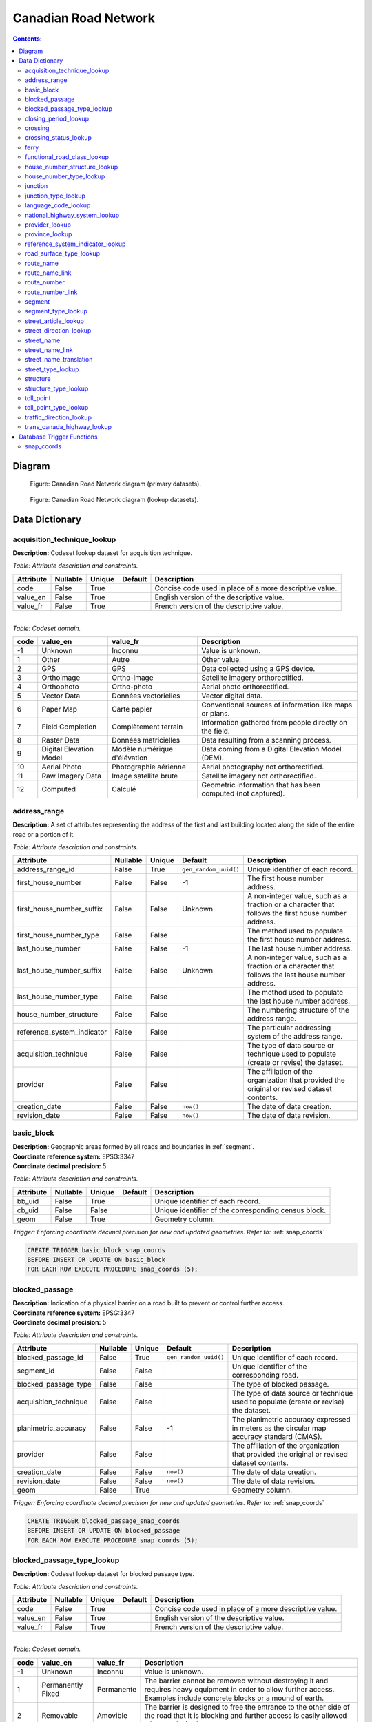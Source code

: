 *********************
Canadian Road Network
*********************

.. contents:: Contents:
   :depth: 3

Diagram
=======

.. figure:: /source/_static/data_models/canadian_road_network/canadian_road_network-primary_datasets.svg
    :alt: Canadian Road Network diagram (primary datasets).

    Figure: Canadian Road Network diagram (primary datasets).

.. figure:: /source/_static/data_models/canadian_road_network/canadian_road_network-lookup_datasets.svg
    :alt: Canadian Road Network diagram (lookup datasets).

    Figure: Canadian Road Network diagram (lookup datasets).

Data Dictionary
===============

acquisition_technique_lookup
----------------------------

**Description:** Codeset lookup dataset for acquisition technique.

*Table: Attribute description and constraints.*

.. csv-table::
   :header: "Attribute", "Nullable", "Unique", "Default", "Description"
   :widths: auto
   :align: left

   "code", False, True, "", "Concise code used in place of a more descriptive value."
   "value_en", False, True, "", "English version of the descriptive value."
   "value_fr", False, True, "", "French version of the descriptive value."

|
| *Table: Codeset domain.*

.. csv-table::
   :header: "code", "value_en", "value_fr", "Description"
   :widths: auto
   :align: left

   -1, "Unknown", "Inconnu", "Value is unknown."
   1, "Other", "Autre", "Other value."
   2, "GPS", "GPS", "Data collected using a GPS device."
   3, "Orthoimage", "Ortho-image", "Satellite imagery orthorectified."
   4, "Orthophoto", "Ortho-photo", "Aerial photo orthorectified."
   5, "Vector Data", "Données vectorielles", "Vector digital data."
   6, "Paper Map", "Carte papier", "Conventional sources of information like maps or plans."
   7, "Field Completion", "Complètement terrain", "Information gathered from people directly on the field."
   8, "Raster Data", "Données matricielles", "Data resulting from a scanning process."
   9, "Digital Elevation Model", "Modèle numérique d'élévation", "Data coming from a Digital Elevation Model (DEM)."
   10, "Aerial Photo", "Photographie aérienne", "Aerial photography not orthorectified."
   11, "Raw Imagery Data", "Image satellite brute", "Satellite imagery not orthorectified."
   12, "Computed", "Calculé", "Geometric information that has been computed (not captured)."

address_range
-------------

**Description:** A set of attributes representing the address of the first and last building located along the side of
the entire road or a portion of it.

*Table: Attribute description and constraints.*

.. csv-table::
   :header: "Attribute", "Nullable", "Unique", "Default", "Description"
   :widths: auto
   :align: left

   "address_range_id", False, True, ``gen_random_uuid()``, "Unique identifier of each record."
   "first_house_number", False, False, -1, "The first house number address."
   "first_house_number_suffix", False, False, "Unknown", "A non-integer value, such as a fraction or a character that
   follows the first house number address."
   "first_house_number_type", False, False, "", "The method used to populate the first house number address."
   "last_house_number", False, False, -1, "The last house number address."
   "last_house_number_suffix", False, False, "Unknown", "A non-integer value, such as a fraction or a character that
   follows the last house number address."
   "last_house_number_type", False, False, "", "The method used to populate the last house number address."
   "house_number_structure", False, False, "", "The numbering structure of the address range."
   "reference_system_indicator", False, False, "", "The particular addressing system of the address range."
   "acquisition_technique", False, False, "", "The type of data source or technique used to populate (create or revise)
   the dataset."
   "provider", False, False, "", "The affiliation of the organization that provided the original or revised dataset
   contents."
   "creation_date", False, False, ``now()``, "The date of data creation."
   "revision_date", False, False, ``now()``, "The date of data revision."

basic_block
-----------

| **Description:** Geographic areas formed by all roads and boundaries in :ref:`segment`.
| **Coordinate reference system:** EPSG:3347
| **Coordinate decimal precision:** 5

*Table: Attribute description and constraints.*

.. csv-table::
   :header: "Attribute", "Nullable", "Unique", "Default", "Description"
   :widths: auto
   :align: left

   "bb_uid", False, True, "", "Unique identifier of each record."
   "cb_uid", False, False, "", "Unique identifier of the corresponding census block."
   "geom", False, True, "", "Geometry column."

*Trigger: Enforcing coordinate decimal precision for new and updated geometries. Refer to:* :ref:`snap_coords`

.. code-block::

   CREATE TRIGGER basic_block_snap_coords
   BEFORE INSERT OR UPDATE ON basic_block
   FOR EACH ROW EXECUTE PROCEDURE snap_coords (5);

blocked_passage
---------------

| **Description:** Indication of a physical barrier on a road built to prevent or control further access.
| **Coordinate reference system:** EPSG:3347
| **Coordinate decimal precision:** 5

*Table: Attribute description and constraints.*

.. csv-table::
   :header: "Attribute", "Nullable", "Unique", "Default", "Description"
   :widths: auto
   :align: left

   "blocked_passage_id", False, True, ``gen_random_uuid()``, "Unique identifier of each record."
   "segment_id", False, False, "", "Unique identifier of the corresponding road."
   "blocked_passage_type", False, False, "", "The type of blocked passage."
   "acquisition_technique", False, False, "", "The type of data source or technique used to populate (create or revise)
   the dataset."
   "planimetric_accuracy", False, False, -1, "The planimetric accuracy expressed in meters as the circular map accuracy
   standard (CMAS)."
   "provider", False, False, "", "The affiliation of the organization that provided the original or revised dataset
   contents."
   "creation_date", False, False, ``now()``, "The date of data creation."
   "revision_date", False, False, ``now()``, "The date of data revision."
   "geom", False, True, "", "Geometry column."

*Trigger: Enforcing coordinate decimal precision for new and updated geometries. Refer to:* :ref:`snap_coords`

.. code-block::

   CREATE TRIGGER blocked_passage_snap_coords
   BEFORE INSERT OR UPDATE ON blocked_passage
   FOR EACH ROW EXECUTE PROCEDURE snap_coords (5);

blocked_passage_type_lookup
---------------------------

**Description:** Codeset lookup dataset for blocked passage type.

*Table: Attribute description and constraints.*

.. csv-table::
   :header: "Attribute", "Nullable", "Unique", "Default", "Description"
   :widths: auto
   :align: left

   "code", False, True, "", "Concise code used in place of a more descriptive value."
   "value_en", False, True, "", "English version of the descriptive value."
   "value_fr", False, True, "", "French version of the descriptive value."

|
| *Table: Codeset domain.*

.. csv-table::
   :header: "code", "value_en", "value_fr", "Description"
   :widths: auto
   :align: left

   -1, "Unknown", "Inconnu", "Value is unknown."
   1, "Permanently Fixed", "Permanente", "The barrier cannot be removed without destroying it and requires heavy
   equipment in order to allow further access. Examples include concrete blocks or a mound of earth."
   2, "Removable", "Amovible", "The barrier is designed to free the entrance to the other side of the road that it is
   blocking and further access is easily allowed when so desired."

closing_period_lookup
---------------------

**Description:** Codeset lookup dataset for closing period.

*Table: Attribute description and constraints.*

.. csv-table::
   :header: "Attribute", "Nullable", "Unique", "Default", "Description"
   :widths: auto
   :align: left

   "code", False, True, "", "Concise code used in place of a more descriptive value."
   "value_en", False, True, "", "English version of the descriptive value."
   "value_fr", False, True, "", "French version of the descriptive value."

|
| *Table: Codeset domain.*

.. csv-table::
   :header: "code", "value_en", "value_fr", "Description"
   :widths: auto
   :align: left

   -1, "Unknown", "Inconnu", "Value is unknown."
   0, "None", "Aucun", "There is no closing period. The road or ferry is open year round."
   1, "Summer", "Été", "Period of the year for which the absence of ice and snow prevent access to the road or ferry."
   2, "Winter", "Hiver", "Period of the year for which ice and snow prevent access to the road or ferry."

.. _crossing:

crossing
--------

| **Description:** All intersection points involving 4 or more roads, used for the identification of grade separated
  intersections (overpasses). This dataset exists for the maintenance of a routable road network whereby roads in the
  completely segmented :ref:`segment` dataset can be dissolved into single features if, in reality, they are contiguous
  and intersect at-grade.
| **Coordinate reference system:** EPSG:3347
| **Coordinate decimal precision:** 5

*Table: Attribute description and constraints.*

.. csv-table::
   :header: "Attribute", "Nullable", "Unique", "Default", "Description"
   :widths: auto
   :align: left

   "crossing_id", False, True, ``gen_random_uuid()``, "Unique identifier of each record."
   "crossing_status", False, False, "", "The type of crossing."
   "crossing_order", False, False, "", "The number of roads connected to the crossing point."
   "creation_date", False, False, ``now()``, "The date of data creation."
   "revision_date", False, False, ``now()``, "The date of data revision."
   "geom", False, True, "", "Geometry column."

*Trigger: Enforcing coordinate decimal precision for new and updated geometries. Refer to:* :ref:`snap_coords`

.. code-block::

   CREATE TRIGGER crossing_snap_coords
   BEFORE INSERT OR UPDATE ON crossing
   FOR EACH ROW EXECUTE PROCEDURE snap_coords (5);

crossing_status_lookup
----------------------

**Description:** Codeset lookup dataset for crossing status.

*Table: Attribute description and constraints.*

.. csv-table::
   :header: "Attribute", "Nullable", "Unique", "Default", "Description"
   :widths: auto
   :align: left

   "code", False, True, "", "Concise code used in place of a more descriptive value."
   "value_en", False, True, "", "English version of the descriptive value."
   "value_fr", False, True, "", "French version of the descriptive value."

|
| *Table: Codeset domain.*

.. csv-table::
   :header: "code", "value_en", "value_fr", "Description"
   :widths: auto
   :align: left

   1, "Overpass", "Viaduc", "Grade separated junction of roads."
   2, "Intersection", "Carrefour", "At-grade junction of roads."

ferry
-----

| **Description:** The average route of a ferryboat which transports vehicles.
| **Coordinate reference system:** EPSG:3347
| **Coordinate decimal precision:** 5

*Table: Attribute description and constraints.*

.. csv-table::
   :header: "Attribute", "Nullable", "Unique", "Default", "Description"
   :widths: auto
   :align: left

   "ferry_id", False, True, ``gen_random_uuid()``, "Unique identifier of each record."
   "closing_period", False, False, "", "The period in which the road or ferry is not available to the public."
   "functional_road_class", False, False, "", "A classification based on the role that the road or ferry performs in
   the connectivity of the road network."
   "province", False, False, "", "Province or Territory where the feature is located."
   "acquisition_technique", False, False, "", "The type of data source or technique used to populate (create or revise)
   the dataset."
   "planimetric_accuracy", False, False, -1, "The planimetric accuracy expressed in meters as the circular map accuracy
   standard (CMAS)."
   "provider", False, False, "", "The affiliation of the organization that provided the original or revised dataset
   contents."
   "creation_date", False, False, ``now()``, "The date of data creation."
   "revision_date", False, False, ``now()``, "The date of data revision."
   "geom", False, True, "", "Geometry column."

*Trigger: Enforcing coordinate decimal precision for new and updated geometries. Refer to:* :ref:`snap_coords`

.. code-block::

   CREATE TRIGGER ferry_snap_coords
   BEFORE INSERT OR UPDATE ON ferry
   FOR EACH ROW EXECUTE PROCEDURE snap_coords (5);

functional_road_class_lookup
----------------------------

**Description:** Codeset lookup dataset for functional road class.

*Table: Attribute description and constraints.*

.. csv-table::
   :header: "Attribute", "Nullable", "Unique", "Default", "Description"
   :widths: auto
   :align: left

   "code", False, True, "", "Concise code used in place of a more descriptive value."
   "value_en", False, True, "", "English version of the descriptive value."
   "value_fr", False, True, "", "French version of the descriptive value."

|
| *Table: Codeset domain.*

.. csv-table::
   :header: "code", "value_en", "value_fr", "Description"
   :widths: auto
   :align: left

   -1, "Unknown", "Inconnu", "Value is unknown."
   0, "None", "Aucun", "Value reserved for boundaries."
   1, "Freeway", "Autoroute", "An unimpeded, high-speed controlled access thoroughfare for through traffic with
   typically no at-grade intersections, usually with no property access or direct access, and which is accessed by a
   ramp. Pedestrians are prohibited."
   2, "Expressway / Highway", "Route express", "A high-speed thoroughfare with a combination of controlled access
   intersections at any grade."
   3, "Arterial", "Artère", "A major thoroughfare with medium to large traffic capacity."
   4, "Collector", "Route collectrice", "A minor thoroughfare mainly used to access properties and to feed traffic with
   right of way."
   5, "Local / Street", "Local / Rue", "A low-speed thoroughfare dedicated to provide full access to the front of
   properties."
   6, "Local / Strata", "Local / Semi-privé", "A low-speed thoroughfare dedicated to provide access to properties with
   potential public restriction such as: trailer parks, First Nations, strata, private estates, seasonal residences."
   7, "Local / Unknown", "Local / Inconnu", "A low-speed thoroughfare dedicated to provide access to the front of
   properties but for which the access regulations are unknown."
   8, "Alleyway / Lane", "Ruelle / Voie", "A low-speed thoroughfare dedicated to provide access to the rear of
   properties."
   9, "Ramp", "Bretelle", "A system of interconnecting roadways providing for the controlled movement between two or
   more roadways."
   10, "Resource / Recreation", "Route d'accès ressources / Site récréatif", "A narrow passage whose primary function
   is to provide access for resource extraction and may also have serve in providing public access to the backcountry."
   11, "Rapid Transit", "Réservée transport commun", "A thoroughfare restricted to public transit buses."
   12, "Service Lane", "Service", "A stretch of road permitting vehicles to come to a stop along a freeway or highway,
   scale, service lane, emergency lane, lookout, and rest area."
   13, "Winter", "Hiver", "A road that is only useable during the winter when conditions allow for passage over lakes,
   rivers, and wetlands."

house_number_structure_lookup
-----------------------------

**Description:** Codeset lookup dataset for house number structure.

*Table: Attribute description and constraints.*

.. csv-table::
   :header: "Attribute", "Nullable", "Unique", "Default", "Description"
   :widths: auto
   :align: left

   "code", False, True, "", "Concise code used in place of a more descriptive value."
   "value_en", False, True, "", "English version of the descriptive value."
   "value_fr", False, True, "", "French version of the descriptive value."

|
| *Table: Codeset domain.*

.. csv-table::
   :header: "code", "value_en", "value_fr", "Description"
   :widths: auto
   :align: left

   -1, "Unknown", "Inconnu", "Value is unknown."
   0, "None", "Aucun", "Absence of a house."
   1, "Even", "Numéros pairs", "The house numbers appear as even numbers in a sequentially sorted order (ascending or
   descending) when moving from one end of the road to the other. A series that has missing numbers but is sequentially
   sorted is valid. An example is the series (2, 4, 8, 18, 22)."
   2, "Odd", "Numéros impairs", "The house numbers appear as odd numbers in a sequentially sorted order (ascending or
   descending) when moving from one end of the road to the other. A series that has missing numbers but is sequentially
   sorted is valid. An example is the series (35, 39, 43, 69, 71, 73, 85)."
   3, "Mixed", "Numéros mixtes", "The house numbers appear as both even and odd numbers in a sequentially sorted order
   (ascending or descending) when moving from one end of the road to the other. A series that has missing numbers but
   is sequentially sorted is valid. Examples are the series (5, 6, 7, 9, 10, 13) and (24, 27, 30, 33, 34, 36)."
   4, "Irregular", "Numéros irréguliers", "The house numbers do not occur in any sorted order."

house_number_type_lookup
------------------------

**Description:** Codeset lookup dataset for house number type.

*Table: Attribute description and constraints.*

.. csv-table::
   :header: "Attribute", "Nullable", "Unique", "Default", "Description"
   :widths: auto
   :align: left

   "code", False, True, "", "Concise code used in place of a more descriptive value."
   "value_en", False, True, "", "English version of the descriptive value."
   "value_fr", False, True, "", "French version of the descriptive value."

|
| *Table: Codeset domain.*

.. csv-table::
   :header: "code", "value_en", "value_fr", "Description"
   :widths: auto
   :align: left

   -1, "Unknown", "Inconnu", "Value is unknown."
   0, "None", "Aucun", "Absence of a house."
   1, "Actual Located", "Localisation réelle", "The house number is located at its true position along the road."
   2, "Actual Unlocated", "Localisation présumée", "The house number is located at one end of the road which may or may
   not be its true position."
   3, "Projected", "Projeté", "The house number is planned, figured or estimated for the future and is located at one
   end of the road."
   4, "Interpolated", "Interpolé", "The house number is calculated from two known house numbers which are located on
   either side."

.. _junction:

junction
--------

| **Description:** A feature bounding one or more roads or ferries. A junction is defined at the intersection of three
  or more roads, at the junction of a road and a ferry, at the end of a dead end road, and at the junction of a road or
  ferry with a provincial, territorial, or national boundary.
| **Coordinate reference system:** EPSG:3347
| **Coordinate decimal precision:** 5

*Table: Attribute description and constraints.*

.. csv-table::
   :header: "Attribute", "Nullable", "Unique", "Default", "Description"
   :widths: auto
   :align: left

   "junction_id", False, True, ``gen_random_uuid()``, "Unique identifier of each record."
   "junction_type", False, False, "", "The classification of the junction."
   "exit_number", False, False, "Unknown", "The identifying number of an exit on a controlled access thoroughfare."
   "province", False, False, "", "Province or Territory where the feature is located."
   "acquisition_technique", False, False, "", "The type of data source or technique used to populate (create or revise)
   the dataset."
   "planimetric_accuracy", False, False, -1, "The planimetric accuracy expressed in meters as the circular map accuracy
   standard (CMAS)."
   "provider", False, False, "", "The affiliation of the organization that provided the original or revised dataset
   contents."
   "creation_date", False, False, ``now()``, "The date of data creation."
   "revision_date", False, False, ``now()``, "The date of data revision."
   "geom", False, False, "", "Geometry column."

*Trigger: Enforcing coordinate decimal precision for new and updated geometries. Refer to:* :ref:`snap_coords`

.. code-block::

   CREATE TRIGGER junction_snap_coords
   BEFORE INSERT OR UPDATE ON junction
   FOR EACH ROW EXECUTE PROCEDURE snap_coords (5);

junction_type_lookup
--------------------

**Description:** Codeset lookup dataset for junction type.

*Table: Attribute description and constraints.*

.. csv-table::
   :header: "Attribute", "Nullable", "Unique", "Default", "Description"
   :widths: auto
   :align: left

   "code", False, True, "", "Concise code used in place of a more descriptive value."
   "value_en", False, True, "", "English version of the descriptive value."
   "value_fr", False, True, "", "French version of the descriptive value."

|
| *Table: Codeset domain.*

.. csv-table::
   :header: "code", "value_en", "value_fr", "Description"
   :widths: auto
   :align: left

   1, "Intersection", "Intersection", "A junction where three or more roads intersect at-grade."
   2, "Dead End", "Cul-de-sac", "A junction that indicates that a road ends and is not connected to any other road or
   ferry."
   3, "Ferry", "Transbordement", "A junction that indicates that a road connects to a ferry."
   4, "NatProvTer", "NatProvTer", "A junction at a provincial, territorial, or national boundary indicating that a road
   or ferry continues into the adjacent province, territory, or country."

language_code_lookup
--------------------

**Description:** Codeset lookup dataset for language code.

*Table: Attribute description and constraints.*

.. csv-table::
   :header: "Attribute", "Nullable", "Unique", "Default", "Description"
   :widths: auto
   :align: left

   "code", False, True, "", "Three-letter code identifying the language in accordance with ISO 639-3."
   "value_en", False, True, "", "English version of the descriptive value."
   "value_fr", False, True, "", "French version of the descriptive value."

|
| *Table: Codeset domain.*

.. csv-table::
   :header: "code", "value_en", "value_fr", "Description"
   :widths: auto
   :align: left

   atj, "Atikamekw", "Atikamekw", ""
   bla, "Blackfoot", "Pied-noir", ""
   chp, "Chipewyan", "Chipewyan", ""
   clc, "Chilcotin", "Chilcotin", ""
   cre, "Cree", "Cri", ""
   crg, "Michif", "Métchif", ""
   crx, "Carrier", "Dakelh", ""
   dak, "Dakota", "Dakota", ""
   dgr, "Dogrib", "Flanc-de-chien", ""
   eng, "English", "Anglais", ""
   fra, "French", "Français", ""
   git, "Gitxsan", "Gitksan", ""
   gwi, "Gwich'in", "Gwich'in", ""
   hai, "Haida", "Haïda", ""
   ikt, "Inuinnaqtun", "Inuinnaqtun", ""
   iku, "Inuktitut", "Inuktitut", ""
   kut, "Kutenai", "Kutenai", ""
   kwk, "Kwak'wala", "Kwak'wala", ""
   mic, "Mi'kmaq", "Micmac", ""
   moe, "Innu-aimun", "Innu-aimun", ""
   moh, "Mohawk", "Mohawk", ""
   ncg, "Nisga'a", "Nisgha", ""
   nsk, "Naskapi", "Naskapi", ""
   oji, "Ojibwe", "Ojibwé", ""
   ojs, "Oji-Cree", "Oji-cri", ""
   scs, "North Slavey", "Esclave du Nord", ""
   sek, "Sekani", "Sekani", ""
   shs, "Shuswap", "Shuswap", ""
   squ, "Squamish", "Squamish", ""
   sto, "Stoney", "Stoney", ""
   tli, "Tlingit", "Tlingit", ""
   xsl, "South Slavey", "Esclave du Sud", ""

national_highway_system_lookup
------------------------------

**Description:** Codeset lookup dataset for national highway system.

*Table: Attribute description and constraints.*

.. csv-table::
   :header: "Attribute", "Nullable", "Unique", "Default", "Description"
   :widths: auto
   :align: left

   "code", False, True, "", "Concise code used in place of a more descriptive value."
   "value_en", False, True, "", "English version of the descriptive value."
   "value_fr", False, True, "", "French version of the descriptive value."

|
| *Table: Codeset domain.*

.. csv-table::
   :header: "code", "value_en", "value_fr", "Description"
   :widths: auto
   :align: left

   -1, "Unknown", "Inconnu", "Value is unknown."
   1, "Yes", "Oui", "Part of the National Highway System."
   2, "No", "Non", "Not part of the National Highway System."

provider_lookup
---------------

**Description:** Codeset lookup dataset for provider.

*Table: Attribute description and constraints.*

.. csv-table::
   :header: "Attribute", "Nullable", "Unique", "Default", "Description"
   :widths: auto
   :align: left

   "code", False, True, "", "Concise code used in place of a more descriptive value."
   "value_en", False, True, "", "English version of the descriptive value."
   "value_fr", False, True, "", "French version of the descriptive value."

|
| *Table: Codeset domain.*

.. csv-table::
   :header: "code", "value_en", "value_fr", "Description"
   :widths: auto
   :align: left

   -1, "Unknown", "Inconnu", "Value is unknown."
   1, "Other", "Autre", "Other value."
   2, "Federal", "Fédéral", "Federal departments or agencies."
   3, "Provincial / Territorial", "Provincial / Territorial", "Provincial / territorial departments or agencies."
   4, "Municipal", "Municipal", "Municipal departments or agencies."

province_lookup
---------------

**Description:** Codeset lookup dataset for province.

*Table: Attribute description and constraints.*

.. csv-table::
   :header: "Attribute", "Nullable", "Unique", "Default", "Description"
   :widths: auto
   :align: left

   "code", False, True, "", "Concise code used in place of a more descriptive value."
   "value_en", False, True, "", "English version of the descriptive value."
   "value_fr", False, True, "", "French version of the descriptive value."

|
| *Table: Codeset domain.*

.. csv-table::
   :header: "code", "value_en", "value_fr", "Description"
   :widths: auto
   :align: left

   1, "Newfoundland and Labrador", "Terre-Neuve et Labrador", ""
   2, "Nova Scotia", "Nouvelle-Écosse", ""
   3, "Prince Edward Island", "Île-du-Prince-Édouard", ""
   4, "New Brunswick", "Nouveau-Brunswick", ""
   5, "Quebec", "Québec", ""
   6, "Ontario", "Ontario", ""
   7, "Manitoba", "Manitoba", ""
   8, "Saskatchewan", "Saskatchewan", ""
   9, "Alberta", "Alberta", ""
   10, "British Columbia", "Colombie-Britannique", ""
   11, "Yukon", "Yukon", ""
   12, "Northwest Territories", "Territoires du Nord-Ouest", ""
   13, "Nunavut", "Nunavut", ""

reference_system_indicator_lookup
---------------------------------

**Description:** Codeset lookup dataset for reference system indicator.

*Table: Attribute description and constraints.*

.. csv-table::
   :header: "Attribute", "Nullable", "Unique", "Default", "Description"
   :widths: auto
   :align: left

   "code", False, True, "", "Concise code used in place of a more descriptive value."
   "value_en", False, True, "", "English version of the descriptive value."
   "value_fr", False, True, "", "French version of the descriptive value."

|
| *Table: Codeset domain.*

.. csv-table::
   :header: "code", "value_en", "value_fr", "Description"
   :widths: auto
   :align: left

   -1, "Unknown", "Inconnu", "Value is unknown."
   0, "None", "Aucun", "No reference system indicator."
   1, "Civic", "Civique", "Civic addressing system."
   2, "Lot and Concession", "Lot et concession", "Lot and concession number addressing system."
   3, "911 Measured", "Mesuré 911", "Measured distance 911 addressing system."
   4, "911 Civic", "Civique 911", "Civic 911 addressing system."
   5, "DLS Townships", "DLS", "Dominion Land Survey addressing system dominant in the Prairie provinces."

road_surface_type_lookup
------------------------

**Description:** Codeset lookup dataset for road surface type.

*Table: Attribute description and constraints.*

.. csv-table::
   :header: "Attribute", "Nullable", "Unique", "Default", "Description"
   :widths: auto
   :align: left

   "code", False, True, "", "Concise code used in place of a more descriptive value."
   "value_en", False, True, "", "English version of the descriptive value."
   "value_fr", False, True, "", "French version of the descriptive value."

|
| *Table: Codeset domain.*

.. csv-table::
   :header: "code", "value_en", "value_fr", "Description"
   :widths: auto
   :align: left

   -1, "Unknown", "Inconnu", "Value is unknown."
   0, "None", "Aucun", "There is no permanent surface such as with a winter road or boundaries."
   1, "Rigid", "Rigide", "A paved road with a rigid surface such as concrete or steel decks."
   2, "Flexible", "Souple", "A paved road with a flexible surface such as asphalt or tar gravel."
   3, "Blocks", "Pavés", "A paved road with a surface made of blocks such as cobblestones."
   4, "Gravel", "Gravier", "A dirt road whose surface has been improved by grading with gravel."
   5, "Dirt", "Terre", "Roads whose surface is formed by the removal of vegetation and / or by the transportation
   movements over that road which inhibit further growth of any vegetation."
   6, "Paved unknown", "Revêtue inconnu", "A road with a surface made of hardened material such as concrete, asphalt,
   tar gravel, or steel decks, but for which the actual material is unknown."
   7, "Unpaved unknown", "Non revêtue inconnu", "A road with a surface made of loose material such as gravel or dirt,
   but for which the actual material is unknown."

route_name
----------

**Description:** A set of attributes representing a particular route name in the road network.

*Table: Attribute description and constraints.*

.. csv-table::
   :header: "Attribute", "Nullable", "Unique", "Default", "Description"
   :widths: auto
   :align: left

   "route_name_id", False, True, ``gen_random_uuid()``, "Unique identifier of each record."
   "route_name_en", False, False, "Unknown", "The official English version of the route name."
   "route_name_fr", False, False, "Unknown", "The official French version of the route name."
   "creation_date", False, False, ``now()``, "The date of data creation."
   "revision_date", False, False, ``now()``, "The date of data revision."

route_name_link
---------------

**Description:** A dataset facilitating plural linkages of roads and ferries with a particular route name in the road
network.

*Table: Attribute description and constraints.*

.. csv-table::
   :header: "Attribute", "Nullable", "Unique", "Default", "Description"
   :widths: auto
   :align: left

   "route_name_link_id", False, True, ``gen_random_uuid()``, "Unique identifier of each record."
   "segment_id", False, False, "", "Unique identifier of the corresponding road or ferry."
   "route_name_id", False, False, "", "Unique identifier of the corresponding route name."

route_number
------------

**Description:** A set of attributes representing a particular route number in the road network.

*Table: Attribute description and constraints.*

.. csv-table::
   :header: "Attribute", "Nullable", "Unique", "Default", "Description"
   :widths: auto
   :align: left

   "route_number_id", False, True, ``gen_random_uuid()``, "Unique identifier of each record."
   "route_number", False, False, "Unknown", "The official route number."
   "creation_date", False, False, ``now()``, "The date of data creation."
   "revision_date", False, False, ``now()``, "The date of data revision."

route_number_link
-----------------

**Description:** A dataset facilitating plural linkages of roads and ferries with a particular route number in the road
network.

*Table: Attribute description and constraints.*

.. csv-table::
   :header: "Attribute", "Nullable", "Unique", "Default", "Description"
   :widths: auto
   :align: left

   "route_number_link_id", False, True, ``gen_random_uuid()``, "Unique identifier of each record."
   "segment_id", False, False, "", "Unique identifier of the corresponding road or ferry."
   "route_number_id", False, False, "", "Unique identifier of the corresponding route number."

.. _segment:

segment
-------

| **Description:** A road or boundary feature with uniform characteristics.
| **Coordinate reference system:** EPSG:3347
| **Coordinate decimal precision:** 5

*Table: Attribute description and constraints.*

.. csv-table::
   :header: "Attribute", "Nullable", "Unique", "Default", "Description"
   :widths: auto
   :align: left

   "segment_id", False, True, ``gen_random_uuid()``, "Unique identifier of each record."
   "segment_id_left", False, True, ``gen_random_uuid()``, "Unique identifier of the left side of each feature."
   "segment_id_right", False, True, ``gen_random_uuid()``, "Unique identifier of the right side of each feature."
   "element_id", False, False, "", "Non-unique identifier used to identify contiguous road features between
   :ref:`junction` points which also share an official street name."
   "routable_element_id", False, False, "", "Non-unique identifier used to identify contiguous road features which
   intersect at-grade via :ref:`crossing` points."
   "segment_type", False, False, "", "The classification of the feature."
   "exit_number", False, False, "Unknown", "The identifying number of an exit on a controlled access thoroughfare."
   "speed", False, False, -1, "The maximum speed allowed on the road, expressed in kilometers per hour."
   "number_of_lanes", False, False, -1, "The number of lanes existing on the road."
   "road_jurisdiction", False, False, "Unknown", "The agency with the responsibility / authority to ensure maintenance
   occurs but is not necessarily the one who undertakes the maintenance directly."
   "closing_period", False, False, "", "The period in which the road or ferry is not available to the public."
   "functional_road_class", False, False, "", "A classification based on the role that the road or ferry performs in
   the connectivity of the road network."
   "traffic_direction", False, False, "", "The direction(s) of traffic flow allowed on the road."
   "road_surface_type", False, False, "", "The type of surface covering a road."
   "structure_id", False, False, "", "Unique identifier of the corresponding structure."
   "trans_canada_highway", False, False, "", "Indicates the inclusion of the feature in the Trans-Canada Highway."
   "national_highway_system", False, False, "", "Indicates the inclusion of the feature in the National Highway System."
   "bb_uid_l", True, False, "", "Unique identifier of the corresponding basic block on the left side of each feature."
   "bb_uid_r", True, False, "", "Unique identifier of the corresponding basic block on the right side of each feature."
   "acquisition_technique", False, False, "", "The type of data source or technique used to populate (create or revise)
   the dataset."
   "planimetric_accuracy", False, False, -1, "The planimetric accuracy expressed in meters as the circular map accuracy
   standard (CMAS)."
   "provider", False, False, "", "The affiliation of the organization that provided the original or revised dataset
   contents."
   "creation_date", False, False, ``now()``, "The date of data creation."
   "revision_date", False, False, ``now()``, "The date of data revision."
   "geom", False, True, "", "Geometry column."

*Trigger: Enforcing coordinate decimal precision for new and updated geometries. Refer to:* :ref:`snap_coords`

.. code-block::

   CREATE TRIGGER segment_snap_coords
   BEFORE INSERT OR UPDATE ON segment
   FOR EACH ROW EXECUTE PROCEDURE snap_coords (5);

segment_type_lookup
-------------------

**Description:** Codeset lookup dataset for segment type.

*Table: Attribute description and constraints.*

.. csv-table::
   :header: "Attribute", "Nullable", "Unique", "Default", "Description"
   :widths: auto
   :align: left

   "code", False, True, "", "Concise code used in place of a more descriptive value."
   "value_en", False, True, "", "English version of the descriptive value."
   "value_fr", False, True, "", "French version of the descriptive value."

|
| *Table: Codeset domain.*

.. csv-table::
   :header: "code", "value_en", "value_fr", "Description"
   :widths: auto
   :align: left

   1, "Road", "Route", "A road is a linear section of the earth designed for or the result of vehicular movement."
   2, "Boundary", "Limite", "A boundary is a non-road forming an administrative, statistical, or non-standard
   geographic area."

street_article_lookup
---------------------

**Description:** Codeset lookup dataset for street article.

*Table: Attribute description and constraints.*

.. csv-table::
   :header: "Attribute", "Nullable", "Unique", "Default", "Description"
   :widths: auto
   :align: left

   "code", False, True, "", "Concise code used in place of a more descriptive value."
   "value_en", False, True, "", "English version of the descriptive value."
   "value_fr", False, True, "", "French version of the descriptive value."

|
| *Table: Codeset domain.*

.. csv-table::
   :header: "code", "value_en", "value_fr", "Description"
   :widths: auto
   :align: left

   -1, "Unknown", "Inconnu", "Value is unknown."
   0, "None", "Aucun", "No article."
   1, "à", "à", ""
   2, "à l'", "à l'", ""
   3, "à la", "à la", ""
   4, "au", "au", ""
   5, "aux", "aux", ""
   6, "by the", "by the", ""
   7, "chez", "chez", ""
   8, "d'", "d'", ""
   9, "de", "de", ""
   10, "de l'", "de l'", ""
   11, "de la", "de la", ""
   12, "des", "des", ""
   13, "du", "du", ""
   14, "l'", "l'", ""
   15, "la", "la", ""
   16, "le", "le", ""
   17, "les", "les", ""
   18, "of the", "of the", ""
   19, "the", "the", ""

street_direction_lookup
-----------------------

**Description:** Codeset lookup dataset for street direction.

*Table: Attribute description and constraints.*

.. csv-table::
   :header: "Attribute", "Nullable", "Unique", "Default", "Description"
   :widths: auto
   :align: left

   "code", False, True, "", "Concise code used in place of a more descriptive value."
   "value_en", False, True, "", "English version of the descriptive value."
   "value_fr", False, True, "", "French version of the descriptive value."

|
| *Table: Codeset domain.*

.. csv-table::
   :header: "code", "value_en", "value_fr", "Description"
   :widths: auto
   :align: left

   -1, "Unknown", "Inconnu", "Value is unknown."
   0, "None", "Aucun", "No direction."
   1, "North", "North", ""
   2, "Nord", "Nord", ""
   3, "South", "South", ""
   4, "Sud", "Sud", ""
   5, "East", "East", ""
   6, "Est", "Est", ""
   7, "West", "West", ""
   8, "Ouest", "Ouest", ""
   9, "Northwest", "Northwest", ""
   10, "Nord-ouest", "Nord-ouest", ""
   11, "Northeast", "Northeast", ""
   12, "Nord-est", "Nord-est", ""
   13, "Southwest", "Southwest", ""
   14, "Sud-ouest", "Sud-ouest", ""
   15, "Southeast", "Southeast", ""
   16, "Sud-est", "Sud-est", ""
   17, "Central", "Central", ""
   18, "Centre", "Centre", ""

street_name
-----------

**Description:** A set of attributes representing a particular street name in the road network.

*Table: Attribute description and constraints.*

.. csv-table::
   :header: "Attribute", "Nullable", "Unique", "Default", "Description"
   :widths: auto
   :align: left

   "street_name_id", False, True, ``gen_random_uuid()``, "Unique identifier of each record."
   "street_name_concatenated", False, False, "Unknown", "The official concatenation of all components of the street
   name."
   "street_direction_prefix", False, False, "", "A geographic direction that is part of the street name and precedes
   the street name body."
   "street_type_prefix", False, False, "", "The portion of the street name identifying the street type and precedes the
   street name body."
   "street_article", False, False, "", "An article that is part of the street name and precedes the street name body."
   "street_name_body", False, False, "Unknown", "The portion of the street name that has the most identifying power,
   excluding the street direction prefix and suffix, street type prefix and suffix, and street article."
   "street_type_suffix", False, False, "", "The portion of the street name identifying the street type and succeeds the
   street name body."
   "street_direction_suffix", False, False, "", "A geographic direction that is part of the street name and succeeds
   the street name body."
   "creation_date", False, False, ``now()``, "The date of data creation."
   "revision_date", False, False, ``now()``, "The date of data revision."

street_name_link
----------------

**Description:** A dataset facilitating plural linkages of roads with a particular street name in the road network.

*Table: Attribute description and constraints.*

.. csv-table::
   :header: "Attribute", "Nullable", "Unique", "Default", "Description"
   :widths: auto
   :align: left

   "street_name_link_id", False, True, ``gen_random_uuid()``, "Unique identifier of each record."
   "segment_id", False, False, "", "Unique identifier of the corresponding road."
   "street_name_id", False, False, "", "Unique identifier of the corresponding street name."

street_name_translation
-----------------------

**Description:** A set of attributes representing a recognized translation of a particular street name in the road
network.

*Table: Attribute description and constraints.*

.. csv-table::
   :header: "Attribute", "Nullable", "Unique", "Default", "Description"
   :widths: auto
   :align: left

   "street_name_translation_id", False, True, ``gen_random_uuid()``, "Unique identifier of each record."
   "street_name_id", False, False, "", "Unique identifier of the corresponding street name."
   "street_name_concatenated", False, False, "Unknown", "The official concatenation of all components of the street
   name."
   "language_code", False, False, "", "Three-letter code identifying the language of the street name translation in
   accordance with ISO 639-3."
   "creation_date", False, False, ``now()``, "The date of data creation."
   "revision_date", False, False, ``now()``, "The date of data revision."

street_type_lookup
------------------

**Description:** Codeset lookup dataset for street type.

*Table: Attribute description and constraints.*

.. csv-table::
   :header: "Attribute", "Nullable", "Unique", "Default", "Description"
   :widths: auto
   :align: left

   "code", False, True, "", "Concise code used in place of a more descriptive value."
   "value_en", False, True, "", "English version of the descriptive value."
   "value_fr", False, True, "", "French version of the descriptive value."

|
| *Table: Codeset domain.*

.. csv-table::
   :header: "code", "value_en", "value_fr", "Description"
   :widths: auto
   :align: left

   -1, "Unknown", "Inconnu", "Value is unknown."
   0, "None", "Aucun", "No type."
   1, "Abbey", "Abbey", ""
   2, "Access", "Access", ""
   3, "Acres", "Acres", ""
   4, "Aire", "Aire", ""
   5, "Allée", "Allée", ""
   6, "Alley", "Alley", ""
   7, "Autoroute", "Autoroute", ""
   8, "Avenue", "Avenue", ""
   9, "Barrage", "Barrage", ""
   10, "Bay", "Bay", ""
   11, "Beach", "Beach", ""
   12, "Bend", "Bend", ""
   13, "Bloc", "Bloc", ""
   14, "Block", "Block", ""
   15, "Boulevard", "Boulevard", ""
   16, "Bourg", "Bourg", ""
   17, "Brook", "Brook", ""
   18, "By-pass", "By-pass", ""
   19, "Byway", "Byway", ""
   20, "Campus", "Campus", ""
   21, "Cape", "Cape", ""
   22, "Carre", "Carre", ""
   23, "Carrefour", "Carrefour", ""
   24, "Centre", "Centre", ""
   25, "Cercle", "Cercle", ""
   26, "Chase", "Chase", ""
   27, "Chemin", "Chemin", ""
   28, "Circle", "Circle", ""
   29, "Circuit", "Circuit", ""
   30, "Close", "Close", ""
   31, "Common", "Common", ""
   32, "Concession", "Concession", ""
   33, "Corners", "Corners", ""
   34, "Côte", "Côte", ""
   35, "Cour", "Cour", ""
   36, "Court", "Court", ""
   37, "Cove", "Cove", ""
   38, "Crescent", "Crescent", ""
   39, "Croft", "Croft", ""
   40, "Croissant", "Croissant", ""
   41, "Crossing", "Crossing", ""
   42, "Crossroads", "Crossroads", ""
   43, "Cul-de-sac", "Cul-de-sac", ""
   44, "Dale", "Dale", ""
   45, "Dell", "Dell", ""
   46, "Desserte", "Desserte", ""
   47, "Diversion", "Diversion", ""
   48, "Downs", "Downs", ""
   49, "Drive", "Drive", ""
   50, "Droit de passage", "Droit de passage", ""
   51, "Échangeur", "Échangeur", ""
   52, "End", "End", ""
   53, "Esplanade", "Esplanade", ""
   54, "Estates", "Estates", ""
   55, "Expressway", "Expressway", ""
   56, "Extension", "Extension", ""
   57, "Farm", "Farm", ""
   58, "Field", "Field", ""
   59, "Forest", "Forest", ""
   60, "Freeway", "Freeway", ""
   61, "Front", "Front", ""
   62, "Gardens", "Gardens", ""
   63, "Gate", "Gate", ""
   64, "Glade", "Glade", ""
   65, "Glen", "Glen", ""
   66, "Green", "Green", ""
   67, "Grounds", "Grounds", ""
   68, "Grove", "Grove", ""
   69, "Harbour", "Harbour", ""
   70, "Haven", "Haven", ""
   71, "Heath", "Heath", ""
   72, "Heights", "Heights", ""
   73, "Highlands", "Highlands", ""
   74, "Highway", "Highway", ""
   75, "Hill", "Hill", ""
   76, "Hollow", "Hollow", ""
   77, "Île", "Île", ""
   78, "Impasse", "Impasse", ""
   79, "Island", "Island", ""
   80, "Key", "Key", ""
   81, "Knoll", "Knoll", ""
   82, "Landing", "Landing", ""
   83, "Lane", "Lane", ""
   84, "Laneway", "Laneway", ""
   85, "Limits", "Limits", ""
   86, "Line", "Line", ""
   87, "Link", "Link", ""
   88, "Lookout", "Lookout", ""
   89, "Loop", "Loop", ""
   90, "Mall", "Mall", ""
   91, "Manor", "Manor", ""
   92, "Maze", "Maze", ""
   93, "Meadow", "Meadow", ""
   94, "Mews", "Mews", ""
   95, "Montée", "Montée", ""
   96, "Moor", "Moor", ""
   97, "Mount", "Mount", ""
   98, "Mountain", "Mountain", ""
   99, "Orchard", "Orchard", ""
   100, "Parade", "Parade", ""
   101, "Parc", "Parc", ""
   102, "Park", "Park", ""
   103, "Parkway", "Parkway", ""
   104, "Passage", "Passage", ""
   105, "Path", "Path", ""
   106, "Pathway", "Pathway", ""
   107, "Peak", "Peak", ""
   108, "Pines", "Pines", ""
   109, "Place", "Place", ""
   110, "Place", "Place", ""
   111, "Plateau", "Plateau", ""
   112, "Plaza", "Plaza", ""
   113, "Point", "Point", ""
   114, "Port", "Port", ""
   115, "Private", "Private", ""
   116, "Promenade", "Promenade", ""
   117, "Quay", "Quay", ""
   118, "Rang", "Rang", ""
   119, "Range", "Range", ""
   120, "Reach", "Reach", ""
   121, "Ridge", "Ridge", ""
   122, "Right of Way", "Right of Way", ""
   123, "Rise", "Rise", ""
   124, "Road", "Road", ""
   125, "Rond Point", "Rond Point", ""
   126, "Route", "Route", ""
   127, "Row", "Row", ""
   128, "Rue", "Rue", ""
   129, "Ruelle", "Ruelle", ""
   130, "Ruisseau", "Ruisseau", ""
   131, "Run", "Run", ""
   132, "Section", "Section", ""
   133, "Sentier", "Sentier", ""
   134, "Sideroad", "Sideroad", ""
   135, "Square", "Square", ""
   136, "Street", "Street", ""
   137, "Stroll", "Stroll", ""
   138, "Subdivision", "Subdivision", ""
   139, "Terrace", "Terrace", ""
   140, "Terrasse", "Terrasse", ""
   141, "Thicket", "Thicket", ""
   142, "Towers", "Towers", ""
   143, "Townline", "Townline", ""
   144, "Trace", "Trace", ""
   145, "Trail", "Trail", ""
   146, "Trunk", "Trunk", ""
   147, "Turnabout", "Turnabout", ""
   148, "Vale", "Vale", ""
   149, "Via", "Via", ""
   150, "View", "View", ""
   151, "Village", "Village", ""
   152, "Vista", "Vista", ""
   153, "Voie", "Voie", ""
   154, "Walk", "Walk", ""
   155, "Way", "Way", ""
   156, "Wharf", "Wharf", ""
   157, "Wood", "Wood", ""
   158, "Woods", "Woods", ""
   159, "Wynd", "Wynd", ""
   160, "Driveway", "Driveway", ""
   161, "Height", "Height", ""
   162, "Roadway", "Roadway", ""
   163, "Strip", "Strip", ""
   164, "Concession Road", "Concession Road", ""
   165, "Corner", "Corner", ""
   166, "County Road", "County Road", ""
   167, "Crossroad", "Crossroad", ""
   168, "Fire Route", "Fire Route", ""
   169, "Garden", "Garden", ""
   170, "Hills", "Hills", ""
   171, "Isle", "Isle", ""
   172, "Lanes", "Lanes", ""
   173, "Pointe", "Pointe", ""
   174, "Regional Road", "Regional Road", ""
   175, "Autoroute à péage", "Autoroute à péage", ""
   176, "Baie", "Baie", ""
   177, "Bluff", "Bluff", ""
   178, "Bocage", "Bocage", ""
   179, "Bois", "Bois", ""
   180, "Boucle", "Boucle", ""
   181, "Bretelle", "Bretelle", ""
   182, "Cap", "Cap", ""
   183, "Causeway", "Causeway", ""
   184, "Chaussée", "Chaussée", ""
   185, "Contournement", "Contournement", ""
   186, "Couloir", "Couloir", ""
   187, "Crête", "Crête", ""
   188, "Croix", "Croix", ""
   189, "Cross", "Cross", ""
   190, "Dead End", "Dead End", ""
   191, "Débarquement", "Débarquement", ""
   192, "Entrance", "Entrance", ""
   193, "Entrée", "Entrée", ""
   194, "Evergreen", "Evergreen", ""
   195, "Exit", "Exit", ""
   196, "Étang", "Étang", ""
   197, "Falaise", "Falaise", ""
   198, "Jardin", "Jardin", ""
   199, "Lawn", "Lawn", ""
   200, "Lien", "Lien", ""
   201, "Ligne", "Ligne", ""
   202, "Manoir", "Manoir", ""
   203, "Pass", "Pass", ""
   204, "Pente", "Pente", ""
   205, "Pond", "Pond", ""
   206, "Quai", "Quai", ""
   207, "Ramp", "Ramp", ""
   208, "Rampe", "Rampe", ""
   209, "Rangée", "Rangée", ""
   210, "Roundabout", "Roundabout", ""
   211, "Route de plaisance", "Route de plaisance", ""
   212, "Route sur élevée", "Route sur élevée", ""
   213, "Side", "Side", ""
   214, "Sortie", "Sortie", ""
   215, "Throughway", "Throughway", ""
   216, "Took", "Took", ""
   217, "Turn", "Turn", ""
   218, "Turnpike", "Turnpike", ""
   219, "Vallée", "Vallée", ""
   220, "Villas", "Villas", ""
   221, "Virage", "Virage", ""
   222, "Voie oust", "Voie oust", ""
   223, "Voie rapide", "Voie rapide", ""
   224, "Vue", "Vue", ""
   225, "Westway", "Westway", ""
   226, "Arm", "Arm", ""
   227, "Baseline", "Baseline", ""
   228, "Bourne", "Bourne", ""
   229, "Branch", "Branch", ""
   230, "Bridge", "Bridge", ""
   231, "Burn", "Burn", ""
   232, "Bypass", "Bypass", ""
   233, "Camp", "Camp", ""
   234, "Chart", "Chart", ""
   235, "Club", "Club", ""
   236, "Copse", "Copse", ""
   237, "Creek", "Creek", ""
   238, "Crest", "Crest", ""
   239, "Curve", "Curve", ""
   240, "Cut", "Cut", ""
   241, "Fairway", "Fairway", ""
   242, "Gateway", "Gateway", ""
   243, "Greenway", "Greenway", ""
   244, "Inamo", "Inamo", ""
   245, "Inlet", "Inlet", ""
   246, "Junction", "Junction", ""
   247, "Keep", "Keep", ""
   248, "Lake", "Lake", ""
   249, "Lakes", "Lakes", ""
   250, "Lakeway", "Lakeway", ""
   251, "Market", "Market", ""
   252, "Millway", "Millway", ""
   253, "Outlook", "Outlook", ""
   254, "Oval", "Oval", ""
   255, "Overpass", "Overpass", ""
   256, "Pier", "Pier", ""
   257, "River", "River", ""
   258, "Service", "Service", ""
   259, "Shore", "Shore", ""
   260, "Shores", "Shores", ""
   261, "Sideline", "Sideline", ""
   262, "Spur", "Spur", ""
   263, "Surf", "Surf", ""
   264, "Track", "Track", ""
   265, "Valley", "Valley", ""
   266, "Walkway", "Walkway", ""
   267, "Wold", "Wold", ""
   268, "Tili", "Tili", ""
   269, "Nook", "Nook", ""
   270, "Drung", "Drung", ""
   271, "Awti", "Awti", ""
   272, "Awti'j", "Awti'j", ""
   273, "Rest", "Rest", ""
   274, "Rotary", "Rotary", ""
   275, "Connection", "Connection", ""
   276, "Estate", "Estate", ""
   277, "Crossover", "Crossover", ""
   278, "Hideaway", "Hideaway", ""
   279, "Linkway", "Linkway", ""

structure
---------

**Description:** A set of attributes representing a particular structure in the road network.

*Table: Attribute description and constraints.*

.. csv-table::
   :header: "Attribute", "Nullable", "Unique", "Default", "Description"
   :widths: auto
   :align: left

   "structure_id", False, True, ``gen_random_uuid()``, "Unique identifier of each record."
   "structure_type", False, False, "", "The classification of the structure."
   "structure_name_en", False, False, "Unknown", "The official English version of the structure name."
   "structure_name_fr", False, False, "Unknown", "The official French version of the structure name."
   "creation_date", False, False, ``now()``, "The date of data creation."
   "revision_date", False, False, ``now()``, "The date of data revision."

structure_type_lookup
---------------------

**Description:** Codeset lookup dataset for structure type.

*Table: Attribute description and constraints.*

.. csv-table::
   :header: "Attribute", "Nullable", "Unique", "Default", "Description"
   :widths: auto
   :align: left

   "code", False, True, "", "Concise code used in place of a more descriptive value."
   "value_en", False, True, "", "English version of the descriptive value."
   "value_fr", False, True, "", "French version of the descriptive value."

|
| *Table: Codeset domain.*

.. csv-table::
   :header: "code", "value_en", "value_fr", "Description"
   :widths: auto
   :align: left

   -1, "Unknown", "Inconnu", "Value is unknown."
   0, "None", "Aucun", "Not a structure."
   1, "Bridge", "Pont", "A man-made construction that supports a road on a raised structure and spans an obstacle,
   river, another road, or railway."
   2, "Bridge covered", "Pont couvert", "A man-made construction that supports a road on a covered raised structure and
   spans an obstacle, river, another road, or railway."
   3, "Bridge moveable", "Pont mobile", "A man-made construction that supports a road on a moveable raised structure
   and spans an obstacle, river, another road, or railway."
   4, "Bridge unknown", "Pont inconnu", "A bridge for which it is currently impossible to determine whether its
   structure is covered, moveable or other."
   5, "Tunnel", "Tunnel", "An enclosed man-made construction built to carry a road through or below a natural feature
   or other obstructions."
   6, "Snowshed", "Paraneige", "A man-made roofed structure built over a road in mountainous areas to prevent snow
   slides from blocking the road."
   7, "Dam", "Barrage", "A man-made linear structure built across a waterway or floodway to control the flow of water
   and supporting a road for motor vehicles."

toll_point
----------

| **Description:** Place where a right-of-way is charged to gain access to a road.
| **Coordinate reference system:** EPSG:3347
| **Coordinate decimal precision:** 5

*Table: Attribute description and constraints.*

.. csv-table::
   :header: "Attribute", "Nullable", "Unique", "Default", "Description"
   :widths: auto
   :align: left

   "toll_point_id", False, True, ``gen_random_uuid()``, "Unique identifier of each record."
   "segment_id", False, False, "", "Unique identifier of the corresponding road."
   "toll_point_type", False, False, "", "The type of toll point."
   "acquisition_technique", False, False, "", "The type of data source or technique used to populate (create or revise)
   the dataset."
   "planimetric_accuracy", False, False, -1, "The planimetric accuracy expressed in meters as the circular map accuracy
   standard (CMAS)."
   "provider", False, False, "", "The affiliation of the organization that provided the original or revised dataset
   contents."
   "creation_date", False, False, ``now()``, "The date of data creation."
   "revision_date", False, False, ``now()``, "The date of data revision."
   "geom", False, True, "", "Geometry column."

*Trigger: Enforcing coordinate decimal precision for new and updated geometries. Refer to:* :ref:`snap_coords`

.. code-block::

   CREATE TRIGGER toll_point_snap_coords
   BEFORE INSERT OR UPDATE ON toll_point
   FOR EACH ROW EXECUTE PROCEDURE snap_coords (5);

toll_point_type_lookup
----------------------

**Description:** Codeset lookup dataset for toll point type.

*Table: Attribute description and constraints.*

.. csv-table::
   :header: "Attribute", "Nullable", "Unique", "Default", "Description"
   :widths: auto
   :align: left

   "code", False, True, "", "Concise code used in place of a more descriptive value."
   "value_en", False, True, "", "English version of the descriptive value."
   "value_fr", False, True, "", "French version of the descriptive value."

|
| *Table: Codeset domain.*

.. csv-table::
   :header: "code", "value_en", "value_fr", "Description"
   :widths: auto
   :align: left

   -1, "Unknown", "Inconnu", "Value is unknown."
   1, "Physical Toll Booth", "Poste de péage", "A construction along or across the road where toll can be paid to
   employees of the organization in charge of collecting the toll, to machines capable of automatically recognizing
   coins or bills or to machines involving electronic methods of payment like credit cards or bank cards."
   2, "Virtual Toll Booth", "Poste de péage virtuel", "A virtual point of toll payment where toll will be charged via
   automatic registration of the passing vehicle by subscription or invoice."
   3, "Hybrid", "Hybride", "A toll booth which is both physical and virtual."

traffic_direction_lookup
------------------------

**Description:** Codeset lookup dataset for traffic direction.

*Table: Attribute description and constraints.*

.. csv-table::
   :header: "Attribute", "Nullable", "Unique", "Default", "Description"
   :widths: auto
   :align: left

   "code", False, True, "", "Concise code used in place of a more descriptive value."
   "value_en", False, True, "", "English version of the descriptive value."
   "value_fr", False, True, "", "French version of the descriptive value."

|
| *Table: Codeset domain.*

.. csv-table::
   :header: "code", "value_en", "value_fr", "Description"
   :widths: auto
   :align: left

   -1, "Unknown", "Inconnu", "Value is unknown."
   0, "None", "Aucun", "Value reserved for boundaries."
   1, "Both directions", "Bi-directionel", "Traffic flow is allowed in both directions."
   2, "Same direction", "Même direction", "The direction of one way traffic flow is the same as the digitizing
   direction of the road."
   3, "Opposite direction", "Direction contraire", "The direction of one way traffic flow is opposite to the
   digitizing direction of the road."

trans_canada_highway_lookup
---------------------------

**Description:** Codeset lookup dataset for trans-canada highway.

*Table: Attribute description and constraints.*

.. csv-table::
   :header: "Attribute", "Nullable", "Unique", "Default", "Description"
   :widths: auto
   :align: left

   "code", False, True, "", "Concise code used in place of a more descriptive value."
   "value_en", False, True, "", "English version of the descriptive value."
   "value_fr", False, True, "", "French version of the descriptive value."

|
| *Table: Codeset domain.*

.. csv-table::
   :header: "code", "value_en", "value_fr", "Description"
   :widths: auto
   :align: left

   -1, "Unknown", "Inconnu", "Value is unknown."
   1, "Yes", "Oui", "Part of the Trans-Canada Highway."
   2, "No", "Non", "Not part of the Trans-Canada Highway."

Database Trigger Functions
==========================

Trigger functions must be created prior to creating a trigger on a database table. This section details all trigger
functions used by the CRN data model and the corresponding PostgreSQL syntax to create them.

.. _snap_coords:

snap_coords
-----------

**Description:** Rounds geometry coordinates to a given decimal precision.

.. code-block::

   CREATE OR REPLACE FUNCTION snap_coords ()
   RETURNS TRIGGER AS $$
   BEGIN
       NEW.geom := ST_AsText(ST_ReducePrecision(NEW.geom, 1 / (10 ^ TG_ARGV[0]::float)), TG_ARGV[0]::int);
       RETURN NEW;
   END;
   $$ LANGUAGE plpgsql;
